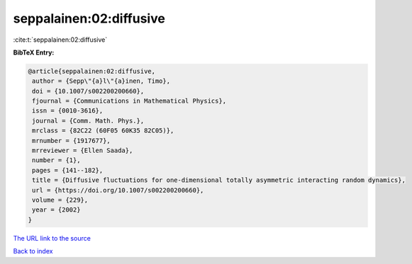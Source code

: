 seppalainen:02:diffusive
========================

:cite:t:`seppalainen:02:diffusive`

**BibTeX Entry:**

.. code-block:: bibtex

   @article{seppalainen:02:diffusive,
    author = {Sepp\"{a}l\"{a}inen, Timo},
    doi = {10.1007/s002200200660},
    fjournal = {Communications in Mathematical Physics},
    issn = {0010-3616},
    journal = {Comm. Math. Phys.},
    mrclass = {82C22 (60F05 60K35 82C05)},
    mrnumber = {1917677},
    mrreviewer = {Ellen Saada},
    number = {1},
    pages = {141--182},
    title = {Diffusive fluctuations for one-dimensional totally asymmetric interacting random dynamics},
    url = {https://doi.org/10.1007/s002200200660},
    volume = {229},
    year = {2002}
   }
`The URL link to the source <ttps://doi.org/10.1007/s002200200660}>`_


`Back to index <../By-Cite-Keys.html>`_
